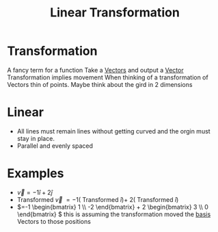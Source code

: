 :PROPERTIES:
:ID:       e980c332-9372-4a17-89eb-85127d42a7ee
:END:
#+title: Linear Transformation
* Transformation
A fancy term for a function
Take a [[id:4180700c-adde-43ae-9fef-251975521d8e][Vectors]] and output a [[id:4180700c-adde-43ae-9fef-251975521d8e][Vector]]
Transformation implies movement
When thinking of a transformation of Vectors thin of points.
Maybe think about the gird in 2 dimensions
* Linear
- All lines must remain lines without getting curved and the orgin
  must stay in place.
- Parallel and evenly spaced
* Examples
- \(\vec{v} = -1\hat{i} + 2\hat{j}\) 
- Transformed \(\vec{v}\) \(= -1(\) Transformed \( \hat{i}) + \) \(2(\) Transformed \( \hat{i})\)
- \(=-1 \begin{bmatrix} 1 \\ -2 \end{bmatrix} + 2 \begin{bmatrix} 3
  \\ 0 \end{bmatrix} \) this is assuming the transformation moved the
  [[id:121c6ed6-35a4-4cc6-8ebc-cdee513330bc][basis]] Vectors to those positions
